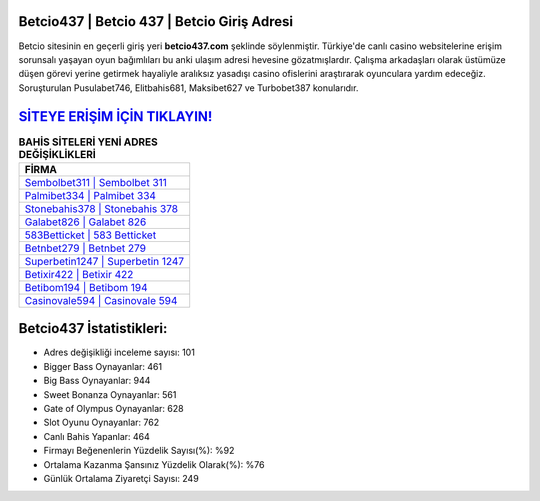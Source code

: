 ﻿Betcio437 | Betcio 437 | Betcio Giriş Adresi
===================================

.. image:: images/betcio-giris.jpg
   :width: 600
   
Betcio sitesinin en geçerli giriş yeri **betcio437.com** şeklinde söylenmiştir. Türkiye'de canlı casino websitelerine erişim sorunsalı yaşayan oyun bağımlıları bu anki ulaşım adresi hevesine gözatmışlardır. Çalışma arkadaşları olarak üstümüze düşen görevi yerine getirmek hayaliyle aralıksız yasadışı casino ofislerini araştırarak oyunculara yardım edeceğiz. Soruşturulan Pusulabet746, Elitbahis681, Maksibet627 ve Turbobet387 konularıdır.

`SİTEYE ERİŞİM İÇİN TIKLAYIN! <https://cutt.ly/QwVVg2Vk>`_
==============

.. list-table:: **BAHİS SİTELERİ YENİ ADRES DEĞİŞİKLİKLERİ**
   :widths: 100
   :header-rows: 1

   * - FİRMA
   * - `Sembolbet311 | Sembolbet 311 <sembolbet311-sembolbet-311-sembolbet-giris-adresi.html>`_
   * - `Palmibet334 | Palmibet 334 <palmibet334-palmibet-334-palmibet-giris-adresi.html>`_
   * - `Stonebahis378 | Stonebahis 378 <stonebahis378-stonebahis-378-stonebahis-giris-adresi.html>`_	 
   * - `Galabet826 | Galabet 826 <galabet826-galabet-826-galabet-giris-adresi.html>`_	 
   * - `583Betticket | 583 Betticket <583betticket-583-betticket-betticket-giris-adresi.html>`_ 
   * - `Betnbet279 | Betnbet 279 <betnbet279-betnbet-279-betnbet-giris-adresi.html>`_
   * - `Superbetin1247 | Superbetin 1247 <superbetin1247-superbetin-1247-superbetin-giris-adresi.html>`_	 
   * - `Betixir422 | Betixir 422 <betixir422-betixir-422-betixir-giris-adresi.html>`_
   * - `Betibom194 | Betibom 194 <betibom194-betibom-194-betibom-giris-adresi.html>`_
   * - `Casinovale594 | Casinovale 594 <casinovale594-casinovale-594-casinovale-giris-adresi.html>`_
	 
Betcio437 İstatistikleri:
===================================	 
* Adres değişikliği inceleme sayısı: 101
* Bigger Bass Oynayanlar: 461
* Big Bass Oynayanlar: 944
* Sweet Bonanza Oynayanlar: 561
* Gate of Olympus Oynayanlar: 628
* Slot Oyunu Oynayanlar: 762
* Canlı Bahis Yapanlar: 464
* Firmayı Beğenenlerin Yüzdelik Sayısı(%): %92
* Ortalama Kazanma Şansınız Yüzdelik Olarak(%): %76
* Günlük Ortalama Ziyaretçi Sayısı: 249
